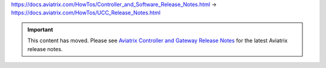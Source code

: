 https://docs.aviatrix.com/HowTos/Controller_and_Software_Release_Notes.html ->
https://docs.aviatrix.com/HowTos/UCC_Release_Notes.html


.. important::

  This content has moved. Please see `Aviatrix Controller and Gateway Release Notes <https://docs.aviatrix.com/HowTos/Controller_and_Software_Release_Notes.html>`_ for the latest Aviatrix release notes.



